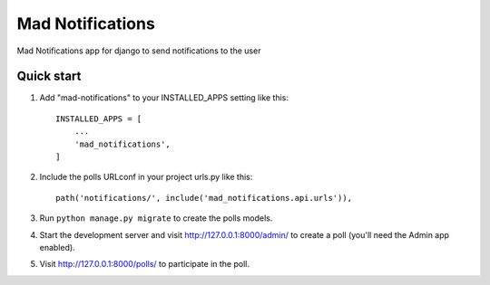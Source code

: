 =====
Mad Notifications
=====

Mad Notifications app for django to send notifications to the user

Quick start
-----------

1. Add "mad-notifications" to your INSTALLED_APPS setting like this::

    INSTALLED_APPS = [
        ...
        'mad_notifications',
    ]

2. Include the polls URLconf in your project urls.py like this::

    path('notifications/', include('mad_notifications.api.urls')),

3. Run ``python manage.py migrate`` to create the polls models.

4. Start the development server and visit http://127.0.0.1:8000/admin/
   to create a poll (you'll need the Admin app enabled).

5. Visit http://127.0.0.1:8000/polls/ to participate in the poll.
